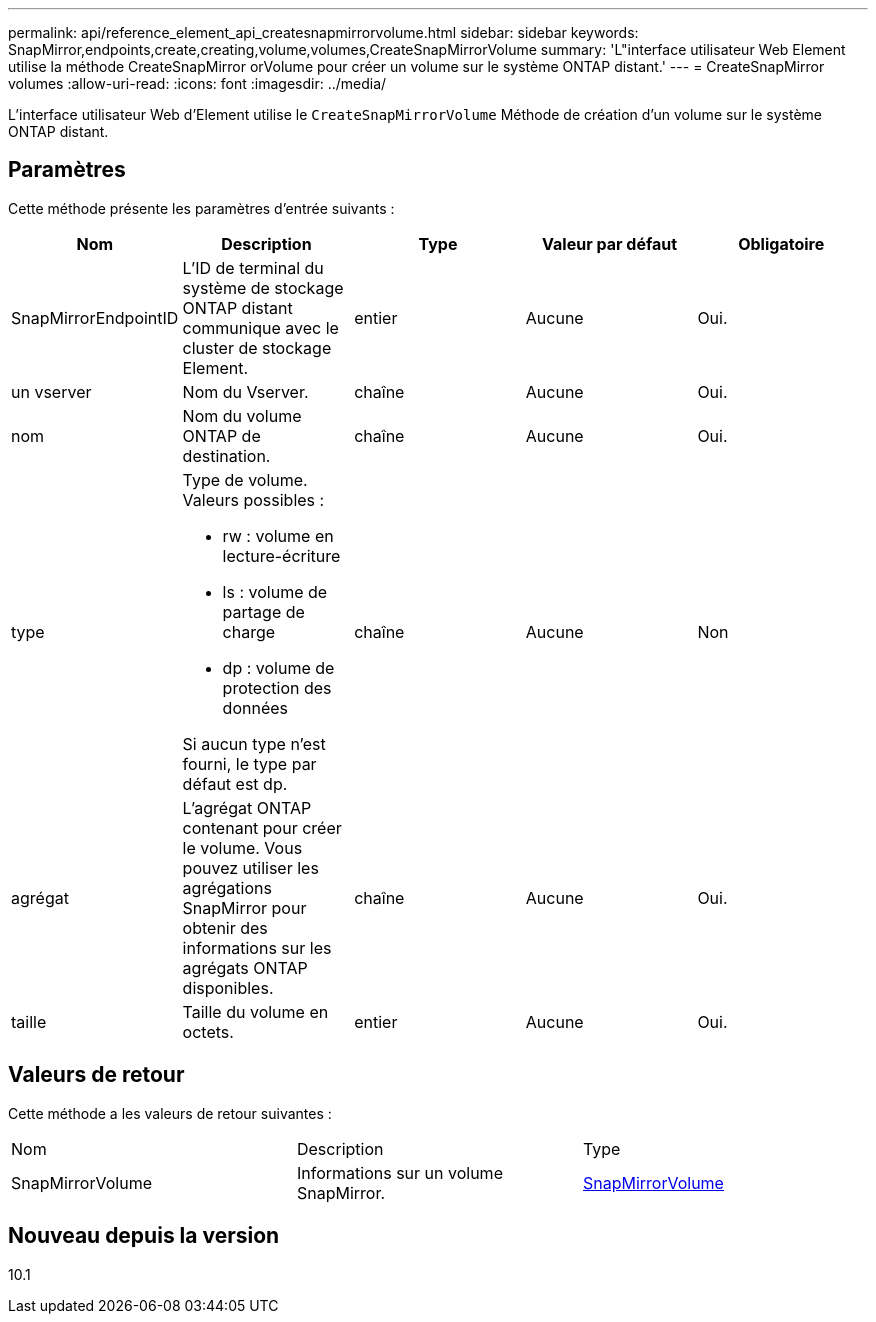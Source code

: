 ---
permalink: api/reference_element_api_createsnapmirrorvolume.html 
sidebar: sidebar 
keywords: SnapMirror,endpoints,create,creating,volume,volumes,CreateSnapMirrorVolume 
summary: 'L"interface utilisateur Web Element utilise la méthode CreateSnapMirror orVolume pour créer un volume sur le système ONTAP distant.' 
---
= CreateSnapMirror volumes
:allow-uri-read: 
:icons: font
:imagesdir: ../media/


[role="lead"]
L'interface utilisateur Web d'Element utilise le `CreateSnapMirrorVolume` Méthode de création d'un volume sur le système ONTAP distant.



== Paramètres

Cette méthode présente les paramètres d'entrée suivants :

|===
| Nom | Description | Type | Valeur par défaut | Obligatoire 


 a| 
SnapMirrorEndpointID
 a| 
L'ID de terminal du système de stockage ONTAP distant communique avec le cluster de stockage Element.
 a| 
entier
 a| 
Aucune
 a| 
Oui.



 a| 
un vserver
 a| 
Nom du Vserver.
 a| 
chaîne
 a| 
Aucune
 a| 
Oui.



 a| 
nom
 a| 
Nom du volume ONTAP de destination.
 a| 
chaîne
 a| 
Aucune
 a| 
Oui.



 a| 
type
 a| 
Type de volume. Valeurs possibles :

* rw : volume en lecture-écriture
* ls : volume de partage de charge
* dp : volume de protection des données


Si aucun type n'est fourni, le type par défaut est dp.
 a| 
chaîne
 a| 
Aucune
 a| 
Non



 a| 
agrégat
 a| 
L'agrégat ONTAP contenant pour créer le volume. Vous pouvez utiliser les agrégations SnapMirror pour obtenir des informations sur les agrégats ONTAP disponibles.
 a| 
chaîne
 a| 
Aucune
 a| 
Oui.



 a| 
taille
 a| 
Taille du volume en octets.
 a| 
entier
 a| 
Aucune
 a| 
Oui.

|===


== Valeurs de retour

Cette méthode a les valeurs de retour suivantes :

|===


| Nom | Description | Type 


 a| 
SnapMirrorVolume
 a| 
Informations sur un volume SnapMirror.
 a| 
xref:reference_element_api_snapmirrorvolume.adoc[SnapMirrorVolume]

|===


== Nouveau depuis la version

10.1
